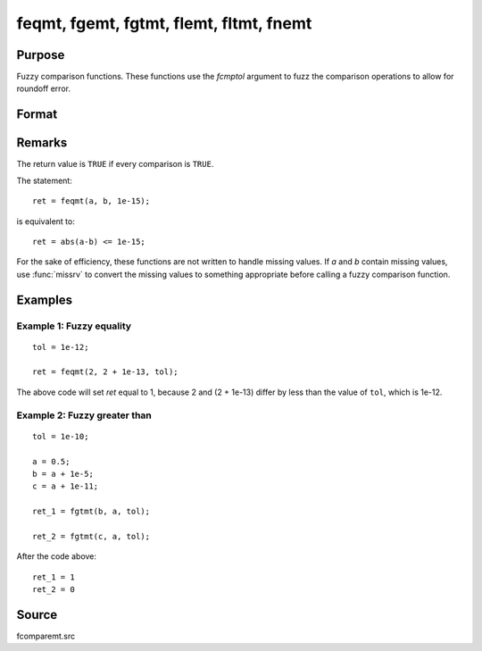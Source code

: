 
feqmt, fgemt, fgtmt, flemt, fltmt, fnemt
==============================================

Purpose
----------------

Fuzzy comparison functions. These functions use the *fcmptol* argument to fuzz the comparison operations to allow
for roundoff error.

Format
----------------
.. function:: ret = feqmt(a, b, fcmptol)
              ret = fgemt(a, b, fcmptol)
              ret = fgtmt(a, b, fcmptol)
              ret = flemt(a, b, fcmptol)
              ret = fltmt(a, b, fcmptol)
              ret = fnemt(a, b, fcmptol)

    :param a: first matrix.
    :type a: NxK matrix

    :param b: second matrix, ExE compatible with *a*.
    :type b: LxM matrix

    :param fcmptol: comparison tolerance.
    :type fcmptol: scalar

    :return ret: returns 1 if ``TRUE`` and 0 if ``FALSE``.

    :rtype ret: scalar

Remarks
-------

The return value is ``TRUE`` if every comparison is ``TRUE``.

The statement:

::

   ret = feqmt(a, b, 1e-15);

is equivalent to:

::

   ret = abs(a-b) <= 1e-15;

For the sake of efficiency, these functions are not written to handle
missing values. If *a* and *b* contain missing values, use :func:`missrv` to convert
the missing values to something appropriate before calling a fuzzy
comparison function.

Examples
----------------

Example 1: Fuzzy equality
++++++++++++++++++++++++++

::

    tol = 1e-12;

    ret = feqmt(2, 2 + 1e-13, tol);

The above code will set *ret* equal to 1, because 2 and (2 + 1e-13) differ by less than the value of ``tol``, which is 1e-12.

Example 2: Fuzzy greater than
++++++++++++++++++++++++++++++

::

   tol = 1e-10;

   a = 0.5;
   b = a + 1e-5;
   c = a + 1e-11; 

   ret_1 = fgtmt(b, a, tol);

   ret_2 = fgtmt(c, a, tol);

After the code above:

::

    ret_1 = 1
    ret_2 = 0


Source
------

fcomparemt.src

.. seealso:: Functions :func:`dotfeqmt`, :func:`dotfgemt`, :func:`dotfgtme`, :func:`dotflemt`, :func:`dotfltmt`, :func:`dotfnemt`
